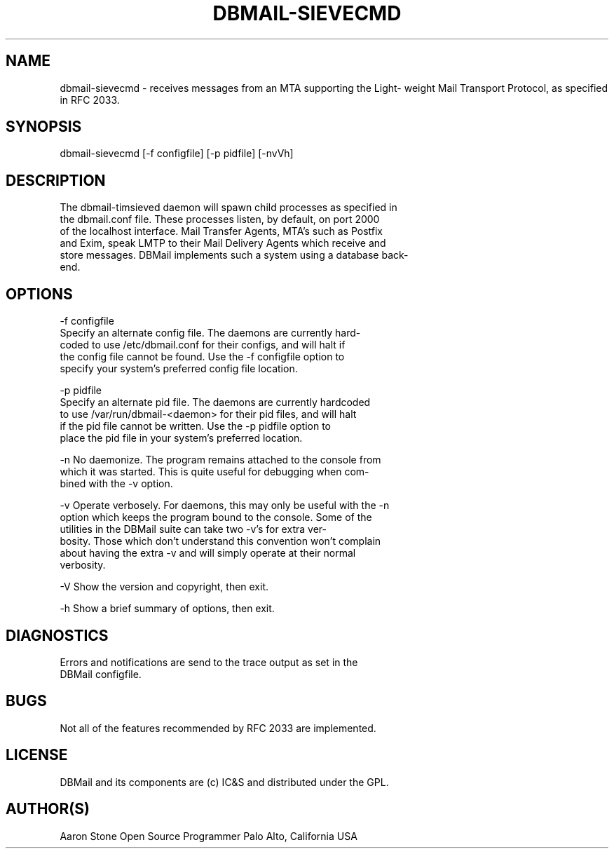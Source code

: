 .\"Generated by db2man.xsl. Don't modify this, modify the source.
.de Sh \" Subsection
.br
.if t .Sp
.ne 5
.PP
\fB\\$8\fR
.PP
..
.de Sp \" Vertical space (when we can't use .PP)
.if t .sp .5v
.if n .sp
..
.de Ip \" List item
.br
.ie \\n(.$>=3 .ne \\$3
.el .ne 3
.IP "\\$8" \\$2
..
.TH "DBMAIL-SIEVECMD" 8 "" "" ""
.SH NAME
dbmail-sievecmd \- receives messages from an MTA supporting the Light- weight Mail Transport Protocol, as specified in RFC 2033.
.SH "SYNOPSIS"

.nf
dbmail\-sievecmd [\-f configfile] [\-p pidfile] [\-nvVh]
.fi

.SH "DESCRIPTION"

.nf
The dbmail\-timsieved daemon will spawn child processes as specified in
the dbmail\&.conf file\&. These processes listen, by default, on port 2000
of the localhost interface\&. Mail Transfer Agents, MTA's such as Postfix
and Exim, speak LMTP to their Mail Delivery Agents which receive and
store messages\&. DBMail implements such a system using a database back\-
end\&.
.fi

.SH "OPTIONS"

.nf
\-f configfile
    Specify an alternate config file\&. The daemons are currently hard\-
    coded to use /etc/dbmail\&.conf for their configs, and will halt if
    the config file cannot be found\&. Use the \-f configfile option to
    specify your system's preferred config file location\&.
.fi

.nf
\-p pidfile
    Specify an alternate pid file\&. The daemons are currently hardcoded
    to use /var/run/dbmail\-<daemon> for their pid files, and will halt
    if the pid file cannot be written\&. Use the \-p pidfile option to
    place the pid file in your system's preferred location\&.
.fi

.nf
\-n  No daemonize\&. The program remains attached to the console from
    which it was started\&. This is quite useful for debugging when com\-
    bined with the \-v option\&.
.fi

.nf
\-v  Operate verbosely\&. For daemons, this may only be useful with the \-n
    option which keeps the program bound to the console\&.  Some of the
    utilities in the DBMail suite can take two \-v's for extra ver\-
    bosity\&. Those which don't understand this convention won't complain
    about having the extra \-v and will simply operate at their normal
    verbosity\&.
.fi

.nf
\-V  Show the version and copyright, then exit\&.
.fi

.nf
\-h  Show a brief summary of options, then exit\&.
.fi

.SH "DIAGNOSTICS"

.nf
Errors and notifications are send to the trace output as set in the
DBMail configfile\&.
.fi

.SH "BUGS"

.nf
Not all of the features recommended by RFC 2033 are implemented\&.
.fi

.SH "LICENSE"

.nf
DBMail and its components are (c) IC&S and distributed under the GPL\&.
.fi

.SH "AUTHOR(S)"

.nf
Aaron Stone Open Source Programmer Palo Alto, California USA
.fi

